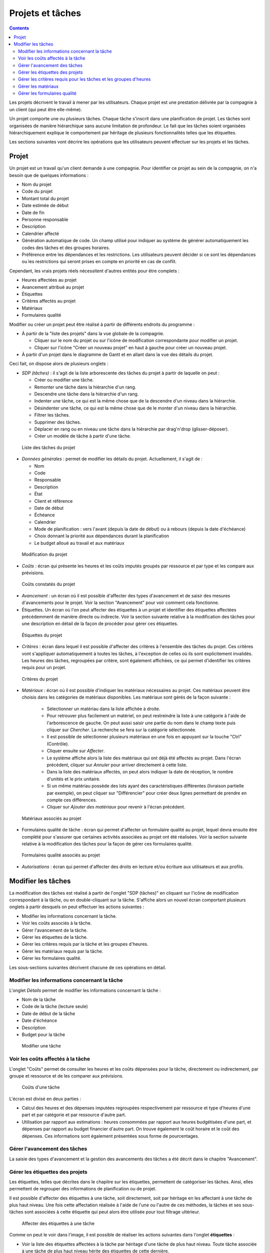 Projets et tâches
#################

.. contents::

Les projets décrivent le travail à mener par les utilisateurs. 
Chaque projet est une prestation délivrée par la compagnie à un client (qui peut être elle-même).

Un projet comporte une ou plusieurs tâches. Chaque tâche s'inscrit dans une planification de projet. Les tâches sont organisées de manière hiérarchique sans aucune limitation de profondeur. Le fait que les tâches soient organisées hiérarchiquement explique le comportement par héritage de plusieurs fonctionnalités telles que les étiquettes.

Les sections suivantes vont décrire les opérations que les utilisateurs peuvent effectuer sur les projets et les tâches.

Projet
======

Un projet est un travail qu'un client demande à une compagnie. Pour identifier ce projet au sein de la compagnie, on n'a besoin que de quelques informations :

* Nom du projet
* Code du projet
* Montant total du projet 
* Date estimée de début
* Date de fin
* Personne responsable
* Description
* Calendrier affecté
* Génération automatique de code. Un champ utilisé pour indiquer au système de générer automatiquement les codes des tâches et des groupes horaires.
* Préférence entre les dépendances et les restrictions. Les utilisateurs peuvent décider si ce sont les dépendances ou les restrictions qui seront prises en compte en priorité en cas de conflit.

Cependant, les vrais projets réels nécessitent d'autres entités pour être complets :

* Heures affectées au projet 
* Avancement attribué au projet
* Étiquettes
* Critères affectés au projet
* Matériaux
* Formulaires qualité

Modifier ou créer un projet peut être réalisé à partir de différents endroits du programme :

* À partir de la "liste des projets" dans la vue globale de la compagnie.

  * Cliquer sur le nom du projet ou sur l'icône de modification correspondante pour modifier un projet.
  * Cliquer sur l'icône "Créer un nouveau projet" en haut à gauche pour créer un nouveau projet. 

* À partir d'un projet dans le diagramme de Gantt et en allant dans la vue des détails du projet.

Ceci fait, on dispose alors de plusieurs onglets :

* *SDP (tâches)* : il s'agit de la liste arborescente des tâches du projet à partir de laquelle on peut : 

  * Créer ou modifier une tâche.
  * Remonter une tâche dans la hiérarchie d'un rang. 
  * Descendre une tâche dans la hiérarchie d'un rang.
  * Indenter une tâche, ce qui est la même chose que de la descendre d'un niveau dans la hiérarchie.
  * Désindenter une tâche, ce qui est la même chose que de le monter d'un niveau dans la hiérarchie.
  * Filtrer les tâches.
  * Supprimer des tâches.
  * Déplacer en rang ou en niveau une tâche dans la hiérarchie par drag'n'drop (glisser-déposer).
  * Créer un modèle de tâche à partir d'une tâche.

.. figure:: images/order-elements-list.png
   :scale: 40

   Liste des tâches du projet

* *Données générales* : permet de modifier les détails du projet. Actuellement, il s'agit de :

  * Nom
  * Code
  * Responsable
  * Description
  * État
  * Client et référence
  * Date de début
  * Échéance
  * Calendrier
  * Mode de planification : vers l'avant (depuis la date de début) ou à rebours (depuis la date d'échéance)
  * Choix donnant la priorité aux dépendances durant la planification
  * Le budget alloué au travail et aux matériaux

.. figure:: images/order-edition.png
   :scale: 50

   Modification du projet

* *Coûts* : écran qui présente les heures et les coûts imputés groupés par ressource et par type et les compare aux prévisions.

.. figure:: images/order-assigned-hours.png
   :scale: 50

   Coûts constatés du projet

* *Avancement* : un écran où il est possible d'affecter des types d'avancement et de saisir des mesures d'avancements pour le projet. Voir la section "Avancement" pour voir comment cela fonctionne.

* Étiquettes. Un écran où l'on peut affecter des étiquettes à un projet et identifier des étiquettes affectées précédemment de manière directe ou indirecte. Voir la section suivante relative à la modification des tâches pour une description en détail de la façon de procéder pour gérer ces étiquettes.

.. figure:: images/order-labels.png
   :scale: 35

   Étiquettes du projet

* *Critères* : écran dans lequel il est possible d'affecter des critères à l'ensemble des tâches du projet. Ces critères vont s'appliquer automatiquement à toutes les tâches, à l'exception de celles où ils sont explicitement invalidés. Les heures des tâches, regroupées par critère, sont également affichées, ce qui permet d'identifier les critères requis pour un projet.

.. figure:: images/order-criterions.png
   :scale: 50

   Critères du projet

* *Matériaux* : écran où il est possible d'indiquer les matériaux nécessaires au projet. Ces matériaux peuvent être choisis dans les catégories de matériaux disponibles. Les matériaux sont gérés de la façon suivante :

   * Sélectionner un matériau dans la liste affichée à droite. 
   * Pour retrouver plus facilement un matériel, on peut restreindre la liste à une catégorie à l'aide de l'arborescence de gauche. On peut aussi saisir une partie du nom dans le champ texte puis cliquer sur *Chercher*. La recherche se fera sur la catégorie sélectionnée.
   * Il est possible de sélectionner plusieurs matériaux en une fois en appuyant sur la touche "Ctrl" (Contrôle).
   * Cliquer ensuite sur *Affecter*.
   * Le système affiche alors la liste des matériaux qui ont déjà été affectés au projet. Dans l'écran précédent, cliquer sur *Annuler* pour arriver directement à cette liste.
   * Dans la liste des matériaux affectés, on peut alors indiquer la date de réception, le nombre d'unités et le prix unitaire.
   * Si un même matériau possède des lots ayant des caractéristiques différentes (livraison partielle par exemple), on peut cliquer sur "Différencier" pour créer deux lignes permettant de prendre en compte ces différences.
   * Cliquer sur *Ajouter des matériaux* pour revenir à l'écran précédent.

.. figure:: images/order-material.png
   :scale: 50

   Matériaux associés au projet

* Formulaires qualité de tâche : écran qui permet d'affecter un formulaire qualité au projet, lequel devra ensuite être complété pour s'assurer que certaines activités associées au projet ont été réalisées. Voir la section suivante relative à la modification des tâches pour la façon de gérer ces formulaires qualité.

.. figure:: images/order-quality.png
   :scale: 50

   Formulaires qualité associés au projet

* *Autorisations* : écran qui permet d'affecter des droits en lecture et/ou écriture aux utilisateurs et aux profils.

Modifier les tâches
===================

La modification des tâches est réalisé à partir de l'onglet "SDP (tâches)" en cliquant sur l'icône de modification correspondant à la tâche, ou en double-cliquant sur la tâche. S'affiche alors un nouvel écran comportant plusieurs onglets à partir desquels on peut effectuer les actions suivantes :

* Modifier les informations concernant la tâche.
* Voir les coûts associés à la tâche.
* Gérer l'avancement de la tâche.
* Gérer les étiquettes de la tâche.
* Gérer les critères requis par la tâche et les groupes d'heures.
* Gérer les matériaux requis par la tâche.
* Gérer les formulaires qualité.

Les sous-sections suivantes décrivent chacune de ces opérations en détail.

Modifier les informations concernant la tâche
---------------------------------------------

L'onglet *Détails* permet de modifier les informations concernant la tâche :

* Nom de la tâche
* Code de la tâche (lecture seule)
* Date de début de la tâche
* Date d'échéance
* Description
* Budget pour la tâche

.. figure:: images/order-element-edition.png
   :scale: 50

   Modifier une tâche

Voir les coûts affectés à la tâche
----------------------------------

L'onglet "Coûts" permet de consulter les heures et les coûts dépensées pour la tâche, directement ou indirectement, par groupe et ressource et de les comparer aux prévisions.

.. figure:: images/order-element-hours.png
   :scale: 50

   Coûts d'une tâche

L'écran est divisé en deux parties :

* Calcul des heures et des dépenses imputées regroupées respectivement par ressource et type d'heures d'une part et par catégorie et par ressource d'autre part.
* Utilisation par rapport aux estimations : heures consommées par rapport aux heures budgétisées d'une part, et dépenses par rapport au budget financier d'autre part. On trouve également le coût horaire et le coût des dépenses. Ces informations sont également présentées sous forme de pourcentages. 

Gérer l'avancement des tâches
-----------------------------

La saisie des types d'avancement et la gestion des avancements des tâches a été décrit dans le chapitre "Avancement".

Gérer les étiquettes des projets
--------------------------------

Les étiquettes, telles que décrites dans le chapitre sur les étiquettes, permettent de catégoriser les tâches. Ainsi, elles permettent de regrouper des informations de planification ou de projet.

Il est possible d'affecter des étiquettes à une tâche, soit directement, soit par héritage en les affectant à une tâche de plus haut niveau. Une fois cette affectation réalisée à l'aide de l'une ou l'autre de ces méthodes, la tâches et ses sous-tâches sont associées à cette étiquette qui peut alors être utilisée pour tout filtrage ultérieur.

.. figure:: images/order-element-tags.png
   :scale: 50

   Affecter des étiquettes à une tâche

Comme on peut le voir dans l'image, il est possible de réaliser les actions suivantes dans l'onglet **étiquettes** :

* Voir la liste des étiquettes affectées à la tâche par héritage d'une tâche de plus haut niveau. Toute tâche associée à une tâche de plus haut niveau hérite des étiquettes de cette dernière.
* Voir la liste des étiquettes affectée directement à la tâche via le formulaire situé juste en dessous. Ces étiquettes seront également affectées aux tâches de niveaux inférieurs.
* Affecter des étiquettes existantes : il est possible d'affecter des étiquettes en en cherchant une parmi celles qui sont disponibles dans le formulaire qui est sous la liste des étiquettes affectées directement. Pour chercher une étiquette, cliquer sur l'icône loupe ou écrire les premières lettres du nom de l'étiquette dans le champ texte, les valeurs possibles vont alors être affichées. Une fois choisie, cliquer sur *Affecter*.
* Créer et affecter de nouvelles étiquettes : il est également possible de créer de nouvelles étiquettes associées avec un type existant d'étiquettes à partir de ce formulaire. On commence par choisir un type d'étiquette à associer, puis il faut entrer le nom de l'étiquette à créer. Quand on clique sur *Créer et affecter*, l'étiquette est automatiquement créée et associée à la tâche.
* Supprimer une étiquette affectée directement en cliquant sur l'icône *supprimer* (poubelle) de la ligne correspondante.

Gérer les critères requis pour les tâches et les groupes d'heures
-----------------------------------------------------------------

Les projets et les tâches peuvent de la même façon se voir affecter des critères à remplir afin qu'ils puissent être menés à bien. Les critères peuvent être directs ou indirects :

* Critères directs : ceux-ci sont affectés directement à la tâche. Ce sont des critères qui sont requis par les groupes d'heures de la tâche.
* Critères indirects : ceux-là sont affectés sur les tâches de plus haut niveau. La tâche que l'on modifie en hérite.

Il est alors possible :

* d'ajouter un critère direct à la tâche entière en cliquant sur le bouton *Ajouter*. Choisir alors le critère dans la liste qui apparaît.
* de supprimer un critère direct en cliquant sur l'icône ``Supprimer`` présente à la fin de la ligne correspondante.
* d'invalider un critère hérité en cliquant sur le bouton *Invalider*
* de valider à nouveau un critère hérité précédemment invalidé en cliquant sur le bouton *Valider*

Se trouve ensuite le total des heures de la tâche. Ces heures peuvent être calculées à partir des groupes d'heures ajoutés ou saisies directement dans ce champ. Dans ce cas, les heures seront distribuées entre les groupes d'heures existant et, si les pourcentages ne coïncident pas, un nouveau groupe d'heures sera créé.

Enfin, il est possible, si la tâche ne possède pas de sous-tâches, de définir un ou plusieurs groupes d'heures faisant partie de la tâche. Ces groupes d'heures doivent être renseignés pour permettre une affectation générique. Si la tâche possède des sous-tâches, il ne sera possible que de consulter les informations relatives aux heures et aux groupes d'heures. À l'inverse, si la tâche n'a pas de sous-tâche, on procède comme suit :

* Par défaut, un groupe d'heures associé à la tâche est créé automatiquement en même temps que la tâche. Ce groupe d'heures possède les caractéristiques modifiables suivantes :

   * Code pour le groupe d'heures s'il n'a pas été automatiquement généré.
   * Type de critère. Les utilisateurs peuvent choisir d'affecter un critère de machine ou d'employé.
   * Nombre d'heures dans le groupe d'heures si la case "% fixe" n'est pas cochée. La sommes des heures des différents groupes est répercutée dans le champ *Total des heures de la tâche*.
   * Pourcentage d'heures du groupe d'heures par rapport au total des heures de la tâche si la case "% fixe" est cochée.
   * Choix d'une saisie en pourcentage (cochée) ou en nombre d'heures (non cochée, état par défaut). 
   * Liste des critères à appliquer au groupe d'heures. Pour ajouter un nouveau critère, cliquer sur "Ajouter un critère" et en choisir un à partir du moteur de recherche qui apparaît alors. Ce critère pourra être supprimé en cliquant sur l'icône 'Supprimer' (poubelle) situé en fin de ligne. Le critère aura le type 'Direct'.
   * Liste des exceptions à appliquer au groupe d'heures. Pour ajouter une nouvelle exception, cliquer sur "Ajouter une exception" et en choisir une à partir du moteur de recherche qui apparaît alors. Ce critère pourra être supprimé en cliquant sur l'icône 'Supprimer' (poubelle) situé en fin de ligne. L'exception aura le type 'Exception héritée'.

* Il est possible d'ajouter d'autres groupes d'heures différents les uns des autres. Ceci peut être utile, par exemple, pour une tâche de 70 heures nécessitant 30h de travail d'un soudeur et 40h d'un peintre.

.. figure:: images/order-element-criterion.png
   :scale: 50

   Affecter des critères à la tâche

Gérer les matériaux
-------------------

Les matériaux sont gérés sous forme d'une liste associée à chaque tâche du projet ou globalement au projet en général. Les matériaux comportent les caractéristiques suivantes :

* Code
* Date de réception
* Nom
* Nombre d'unités requis (nombre ou quantité selon le type d'unité)
* Type d'unité : le type d'unité utilisée pour mesurer le matériau
* Prix unitaire
* Prix total : le prix est calculé en multipliant le prix unitaire par le nombre d'unités
* Unités: unités requises
* État : reçu, commandé, en attente, en cours, annulé
* Catégorie : la catégorie à laquelle le matériau appartient.

Travailler avec les matériaux se fait de la façon suivante :

* Choisir l'onglet "Matériaux" d'une tâche.
* Apparaît alors le formulaire de recherche des matériaux avec la liste des catégories à gauche et celle des matériaux à droite. 

.. figure:: images/order-element-material-search.png
   :scale: 50

   Recherche d'un matériau

* Choisir une catégorie pour affiner les recherches de matériaux.
* On peut aussi saisir le début du nom du matériau dans le champ texte puis cliquer sur le bouton *Chercher*. 
* Sélectionner un ou plusieurs matériaux (via la touche CTRL)
* Cliquer sur *Affecter*.

.. figure:: images/order-element-material-assign.png
   :scale: 50

   Affecter des matériaux à la tâche

* Renseigner alors la date de réception éventuelle, la quantité, le prix unitaire et l'état.

Pour le suivi ultérieur des matériaux, il est possible de ne modifier l'état que d'une partie du matériel reçu. Procéder comme suit :

* Cliquer sur le bouton "Répartir" dans la liste des matériaux à droite de chaque ligne.
* Choisir le nombre d'unités qu'on veut traiter de manière différenciée.
* On a maintenant deux lignes pour le matériau en question.
* Modifier l'état de la ligne qui vient d'être ajoutée.

L'avantage d'utiliser cet outil de répartition est la possibilité de recevoir des livraisons partielles de matériau sans devoir attendre de tout recevoir pour l'indiquer. Ceci permet d'exécuter des tâches qui n'auraient pas besoin de la totalité du matériel commandé.

Gérer les formulaires qualité
-----------------------------

Pour certaines tâches, il peut s'avérer nécessaire de devoir procéder à certaines vérifications avant de pouvoir les déclarer comme étant terminées. C'est la raison d'être des formulaires qualités qui sont en fait des listes de questions auxquelles on doit répondre positivement pour pouvoir déclarer les tâches associées comme étant terminées.

Avant de pouvoir affecter un formulaire qualité à une tâche, il faut le créer en utilisant le menu *Ressources*, sous-menu *Formulaires qualité*. Ceci ne peut pas être fait en même temps que l'affectation à la tâche.

Pour gérer des formulaires de qualité :

* Aller dans l'onglet "Formulaires qualité des tâches" de la tâche considérée.

.. figure:: images/order-element-quality.png
   :scale: 50

   Affecter des formulaires qualité à une tâche

* Il existe deux types de formulaires qualité : par élément ou en pourcentage.

   * Élément : chaque élément est indépendant.
   * Pourcentage : chaque question augmente l'avancement de la tâche d'un certain pourcentage pour finir par une question ayant 100% comme pourcentage, signalant que la tâche est achevée.

* Utiliser le formulaire de recherche pour chercher le formulaire qualité souhaité, si besoin en saisissant le début de son nom.
* Une fois le formulaire sélectionné, cliquer sur *Affecter*.
* Le formulaire apparaît dans la liste affichée en dessous.
* Cliquer sur l'icône ``plus`` au début de la ligne pour afficher les questions du formulaire.
* Renseigner alors au fur et à mesure les lignes réalisées :
   * Si le formulaire qualité est basé sur les pourcentages, les questions sont posées dans l'ordre. Cocher la case ``Contrôlé`` et renseigner la date. La ligne suivante devient accessible.
   * Si le formulaire qualité est basé sur les éléments, on peut répondre aux questions dans n'importe quel ordre. Cocher la case ``Contrôlé`` et renseigner la date. 

Pour supprimer un formulaire qualité, cliquer sur l'icône poubelle en fin de ligne correspondante.

